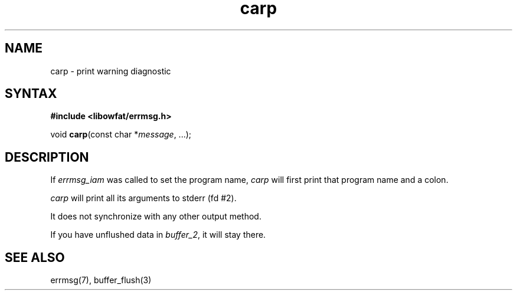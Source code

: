 .TH carp 3
.SH NAME
carp \- print warning diagnostic
.SH SYNTAX
.B #include <libowfat/errmsg.h>

void \fBcarp\fP(const char *\fImessage\fR, ...);
.SH DESCRIPTION

If \fIerrmsg_iam\fP was called to set the program name, \fIcarp\fP will
first print that program name and a colon.

\fIcarp\fP will print all its arguments to stderr (fd #2).

It does not synchronize with any other output method.

If you have unflushed data in \fIbuffer_2\fP, it will stay there.

.SH "SEE ALSO"
errmsg(7), buffer_flush(3)
